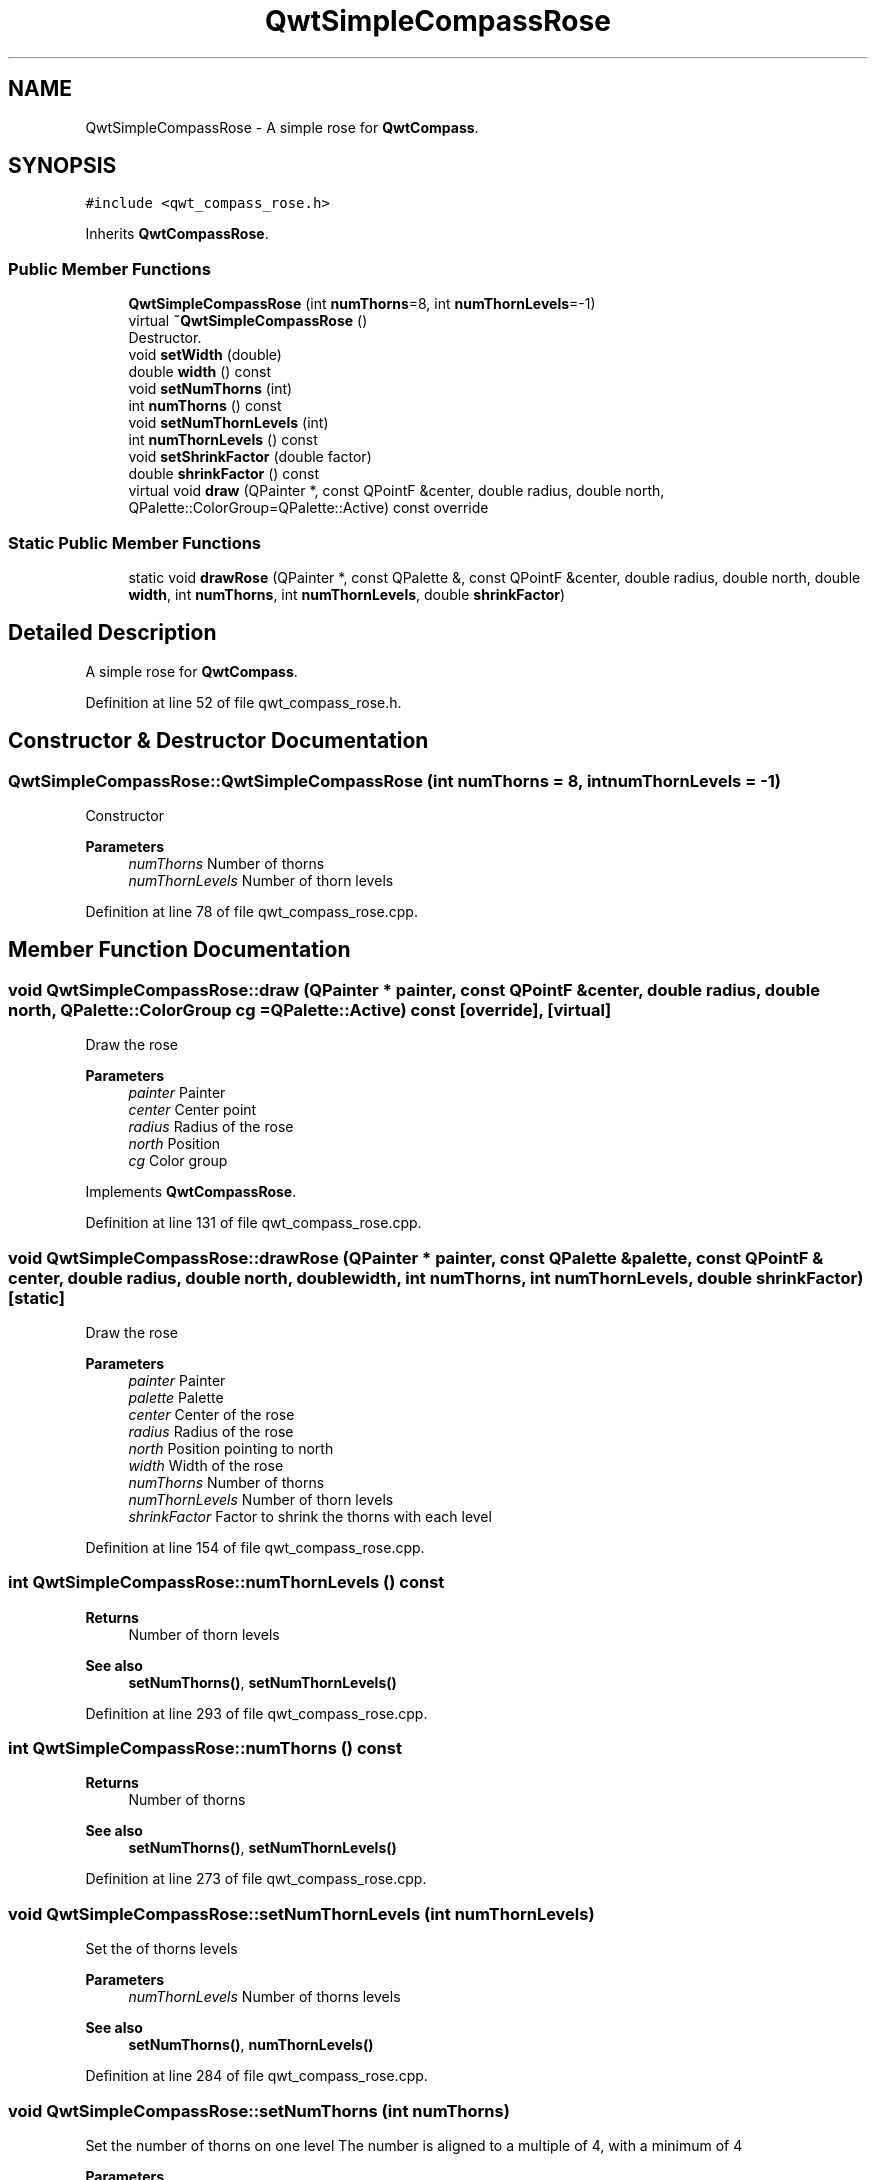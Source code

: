 .TH "QwtSimpleCompassRose" 3 "Sun Jul 18 2021" "Version 6.2.0" "Qwt User's Guide" \" -*- nroff -*-
.ad l
.nh
.SH NAME
QwtSimpleCompassRose \- A simple rose for \fBQwtCompass\fP\&.  

.SH SYNOPSIS
.br
.PP
.PP
\fC#include <qwt_compass_rose\&.h>\fP
.PP
Inherits \fBQwtCompassRose\fP\&.
.SS "Public Member Functions"

.in +1c
.ti -1c
.RI "\fBQwtSimpleCompassRose\fP (int \fBnumThorns\fP=8, int \fBnumThornLevels\fP=\-1)"
.br
.ti -1c
.RI "virtual \fB~QwtSimpleCompassRose\fP ()"
.br
.RI "Destructor\&. "
.ti -1c
.RI "void \fBsetWidth\fP (double)"
.br
.ti -1c
.RI "double \fBwidth\fP () const"
.br
.ti -1c
.RI "void \fBsetNumThorns\fP (int)"
.br
.ti -1c
.RI "int \fBnumThorns\fP () const"
.br
.ti -1c
.RI "void \fBsetNumThornLevels\fP (int)"
.br
.ti -1c
.RI "int \fBnumThornLevels\fP () const"
.br
.ti -1c
.RI "void \fBsetShrinkFactor\fP (double factor)"
.br
.ti -1c
.RI "double \fBshrinkFactor\fP () const"
.br
.ti -1c
.RI "virtual void \fBdraw\fP (QPainter *, const QPointF &center, double radius, double north, QPalette::ColorGroup=QPalette::Active) const override"
.br
.in -1c
.SS "Static Public Member Functions"

.in +1c
.ti -1c
.RI "static void \fBdrawRose\fP (QPainter *, const QPalette &, const QPointF &center, double radius, double north, double \fBwidth\fP, int \fBnumThorns\fP, int \fBnumThornLevels\fP, double \fBshrinkFactor\fP)"
.br
.in -1c
.SH "Detailed Description"
.PP 
A simple rose for \fBQwtCompass\fP\&. 
.PP
Definition at line 52 of file qwt_compass_rose\&.h\&.
.SH "Constructor & Destructor Documentation"
.PP 
.SS "QwtSimpleCompassRose::QwtSimpleCompassRose (int numThorns = \fC8\fP, int numThornLevels = \fC\-1\fP)"
Constructor
.PP
\fBParameters\fP
.RS 4
\fInumThorns\fP Number of thorns 
.br
\fInumThornLevels\fP Number of thorn levels 
.RE
.PP

.PP
Definition at line 78 of file qwt_compass_rose\&.cpp\&.
.SH "Member Function Documentation"
.PP 
.SS "void QwtSimpleCompassRose::draw (QPainter * painter, const QPointF & center, double radius, double north, QPalette::ColorGroup cg = \fCQPalette::Active\fP) const\fC [override]\fP, \fC [virtual]\fP"
Draw the rose
.PP
\fBParameters\fP
.RS 4
\fIpainter\fP Painter 
.br
\fIcenter\fP Center point 
.br
\fIradius\fP Radius of the rose 
.br
\fInorth\fP Position 
.br
\fIcg\fP Color group 
.RE
.PP

.PP
Implements \fBQwtCompassRose\fP\&.
.PP
Definition at line 131 of file qwt_compass_rose\&.cpp\&.
.SS "void QwtSimpleCompassRose::drawRose (QPainter * painter, const QPalette & palette, const QPointF & center, double radius, double north, double width, int numThorns, int numThornLevels, double shrinkFactor)\fC [static]\fP"
Draw the rose
.PP
\fBParameters\fP
.RS 4
\fIpainter\fP Painter 
.br
\fIpalette\fP Palette 
.br
\fIcenter\fP Center of the rose 
.br
\fIradius\fP Radius of the rose 
.br
\fInorth\fP Position pointing to north 
.br
\fIwidth\fP Width of the rose 
.br
\fInumThorns\fP Number of thorns 
.br
\fInumThornLevels\fP Number of thorn levels 
.br
\fIshrinkFactor\fP Factor to shrink the thorns with each level 
.RE
.PP

.PP
Definition at line 154 of file qwt_compass_rose\&.cpp\&.
.SS "int QwtSimpleCompassRose::numThornLevels () const"

.PP
\fBReturns\fP
.RS 4
Number of thorn levels 
.RE
.PP
\fBSee also\fP
.RS 4
\fBsetNumThorns()\fP, \fBsetNumThornLevels()\fP 
.RE
.PP

.PP
Definition at line 293 of file qwt_compass_rose\&.cpp\&.
.SS "int QwtSimpleCompassRose::numThorns () const"

.PP
\fBReturns\fP
.RS 4
Number of thorns 
.RE
.PP
\fBSee also\fP
.RS 4
\fBsetNumThorns()\fP, \fBsetNumThornLevels()\fP 
.RE
.PP

.PP
Definition at line 273 of file qwt_compass_rose\&.cpp\&.
.SS "void QwtSimpleCompassRose::setNumThornLevels (int numThornLevels)"
Set the of thorns levels
.PP
\fBParameters\fP
.RS 4
\fInumThornLevels\fP Number of thorns levels 
.RE
.PP
\fBSee also\fP
.RS 4
\fBsetNumThorns()\fP, \fBnumThornLevels()\fP 
.RE
.PP

.PP
Definition at line 284 of file qwt_compass_rose\&.cpp\&.
.SS "void QwtSimpleCompassRose::setNumThorns (int numThorns)"
Set the number of thorns on one level The number is aligned to a multiple of 4, with a minimum of 4
.PP
\fBParameters\fP
.RS 4
\fInumThorns\fP Number of thorns 
.RE
.PP
\fBSee also\fP
.RS 4
\fBnumThorns()\fP, \fBsetNumThornLevels()\fP 
.RE
.PP

.PP
Definition at line 258 of file qwt_compass_rose\&.cpp\&.
.SS "void QwtSimpleCompassRose::setShrinkFactor (double factor)"
Set the Factor how to shrink the thorns with each level The default value is 0\&.9\&.
.PP
\fBParameters\fP
.RS 4
\fIfactor\fP Shrink factor 
.RE
.PP
\fBSee also\fP
.RS 4
\fBshrinkFactor()\fP 
.RE
.PP

.PP
Definition at line 108 of file qwt_compass_rose\&.cpp\&.
.SS "void QwtSimpleCompassRose::setWidth (double width)"
Set the width of the rose heads\&. Lower value make thinner heads\&. The range is limited from 0\&.03 to 0\&.4\&.
.PP
\fBParameters\fP
.RS 4
\fIwidth\fP Width 
.RE
.PP

.PP
Definition at line 232 of file qwt_compass_rose\&.cpp\&.
.SS "double QwtSimpleCompassRose::shrinkFactor () const"

.PP
\fBReturns\fP
.RS 4
Factor how to shrink the thorns with each level 
.RE
.PP
\fBSee also\fP
.RS 4
\fBsetShrinkFactor()\fP 
.RE
.PP

.PP
Definition at line 117 of file qwt_compass_rose\&.cpp\&.
.SS "double QwtSimpleCompassRose::width () const"

.PP
\fBReturns\fP
.RS 4
Width of the rose 
.RE
.PP
\fBSee also\fP
.RS 4
\fBsetWidth()\fP 
.RE
.PP

.PP
Definition at line 246 of file qwt_compass_rose\&.cpp\&.

.SH "Author"
.PP 
Generated automatically by Doxygen for Qwt User's Guide from the source code\&.
